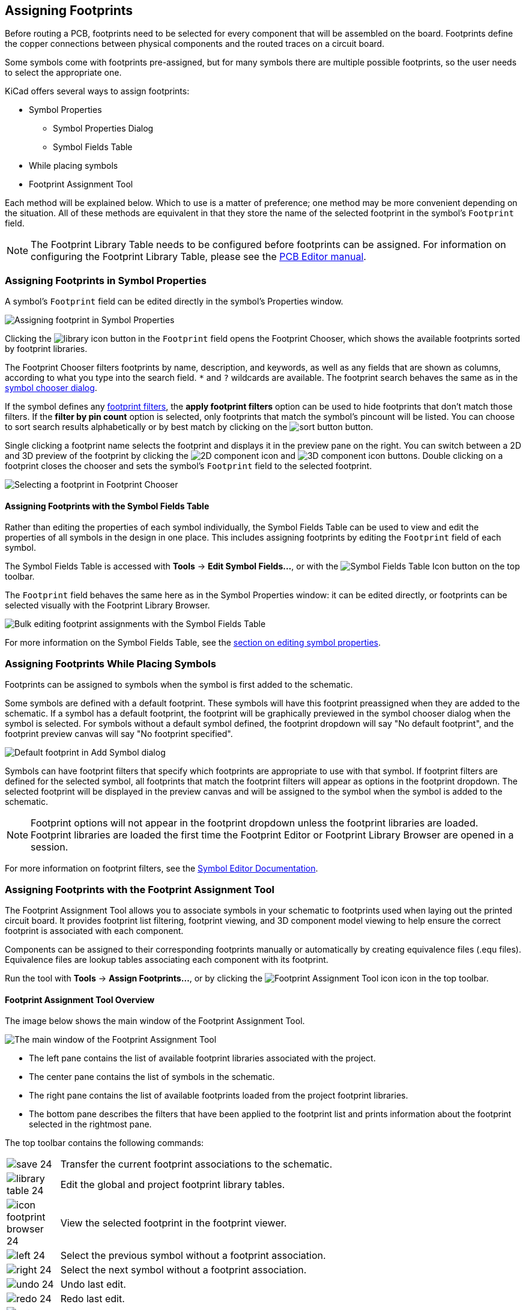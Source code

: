 :experimental:

[[assigning-footprints]]
== Assigning Footprints

Before routing a PCB, footprints need to be selected for every component that
will be assembled on the board. Footprints define the copper connections between
physical components and the routed traces on a circuit board.

Some symbols come with footprints pre-assigned, but for many symbols there
are multiple possible footprints, so the user needs to select the appropriate
one.

KiCad offers several ways to assign footprints:

* Symbol Properties
** Symbol Properties Dialog
** Symbol Fields Table
* While placing symbols
* Footprint Assignment Tool

Each method will be explained below. Which to use is a matter of preference;
one method may be more convenient depending on the situation. All of these
methods are equivalent in that they store the name of the selected footprint in
the symbol's `Footprint` field.

NOTE: The Footprint Library Table needs to be configured before footprints can
be assigned. For information on configuring the Footprint Library Table, please
see the
xref:../pcbnew/pcbnew.adoc#managing-footprint-libraries[PCB Editor manual].

[[assigning-footprints-in-symbol-properties]]
=== Assigning Footprints in Symbol Properties

A symbol's `Footprint` field can be edited directly in the symbol's Properties window. 

image::images/eeschema_symbol_properties_footprint.png[scaledwidth="70%", alt="Assigning footprint in Symbol Properties"]

Clicking the image:images/icons/small_library_16.png[library icon] button in the
`Footprint` field opens the Footprint Chooser, which shows the available
footprints sorted by footprint libraries.

The Footprint Chooser filters footprints by name, description, and keywords, as
well as any fields that are shown as columns, according to what you type into
the search field. `*` and `?` wildcards are available. The footprint search
behaves the same as in the <<placing-symbols,symbol chooser dialog>>.

If the symbol defines any <<footprint-filters,footprint filters>>,
the **apply footprint filters** option can be used to hide footprints that don't
match those filters. If the **filter by pin count** option is selected, only
footprints that match the symbol's pincount will be listed. You can choose to sort search
results alphabetically or by best match by clicking on the
image:images/icons/small_sort_desc_16.png[sort button] button. 

Single clicking a footprint name selects the footprint and displays it in the
preview pane on the right. You can switch between a 2D and 3D preview of the
footprint by clicking the image:images/icons/module_16.png[2D component icon]
and image:images/icons/three_d_16.png[3D component icon] buttons. Double
clicking on a footprint closes the chooser and sets the symbol's `Footprint`
field to the selected footprint.

image::images/footprint_chooser.png[scaledwidth="80%", alt="Selecting a footprint in Footprint Chooser"]

[[assigning-footprints-with-the-symbol-fields-table]]
==== Assigning Footprints with the Symbol Fields Table

Rather than editing the properties of each symbol individually, the Symbol
Fields Table can be used to view and edit the properties of all symbols in the
design in one place. This includes assigning footprints by editing the
`Footprint` field of each symbol.

The Symbol Fields Table is accessed with **Tools** -> **Edit Symbol Fields...**,
or with the image:images/icons/spreadsheet_24.png[Symbol Fields Table Icon]
button on the top toolbar.

The `Footprint` field behaves the same here as in the Symbol Properties window:
it can be edited directly, or footprints can be selected visually with the
Footprint Library Browser.

image::images/eeschema_symbol_fields_table_footprint.png[scaledwidth="90%", alt="Bulk editing footprint assignments with the Symbol Fields Table"]

For more information on the Symbol Fields Table, see the
<<symbol-fields-table,section on editing symbol properties>>.

[[assigning-footprints-while-placing-symbols]]
=== Assigning Footprints While Placing Symbols

Footprints can be assigned to symbols when the symbol is first added to the schematic.

Some symbols are defined with a default footprint. These symbols will have this
footprint preassigned when they are added to the schematic. If a symbol has a
default footprint, the footprint will be graphically previewed in the symbol
chooser dialog when the symbol is selected. For symbols without a default symbol
defined, the footprint dropdown will say "No default footprint", and the
footprint preview canvas will say "No footprint specified".

image::images/eeschema_add_symbol_default_footprint.png[Default footprint in Add Symbol dialog]

Symbols can have footprint filters that specify which footprints are appropriate
to use with that symbol. If footprint filters are defined for the selected
symbol, all footprints that match the footprint filters will appear as options
in the footprint dropdown. The selected footprint will be displayed in the
preview canvas and will be assigned to the symbol when the symbol is added to
the schematic.

NOTE: Footprint options will not appear in the footprint dropdown unless the
footprint libraries are loaded. Footprint libraries are loaded the first time
the Footprint Editor or Footprint Library Browser are opened in a session. 

For more information on footprint filters, see the
<<footprint-filters,Symbol Editor Documentation>>.

[[footprint-assignment-tool]]
=== Assigning Footprints with the Footprint Assignment Tool

The Footprint Assignment Tool allows you to associate symbols in your schematic
to footprints used when laying out the printed circuit board. It provides
footprint list filtering, footprint viewing, and 3D component model viewing to
help ensure the correct footprint is associated with each component.

Components can be assigned to their corresponding footprints manually or
automatically by creating equivalence files (.equ files). Equivalence files are
lookup tables associating each component with its footprint.

Run the tool with **Tools** -> **Assign Footprints...**, or by clicking the
image:images/icons/icon_cvpcb_24_24.png[Footprint Assignment Tool icon] icon
in the top toolbar.

==== Footprint Assignment Tool Overview

The image below shows the main window of the Footprint Assignment Tool.

image::images/en/cvpcb_main_window.png[scaledwidth="90%", alt="The main window of the Footprint Assignment Tool"]

* The left pane contains the list of available footprint libraries associated with
  the project.
* The center pane contains the list of symbols in the schematic.
* The right pane contains the list of available footprints loaded from the
  project footprint libraries.
* The bottom pane describes the filters that have been applied to the footprint
  list and prints information about the footprint selected in the rightmost
  pane.

The top toolbar contains the following commands:

[width="80%",cols="10%,90%",]
|=======================================================================
|image:images/icons/save_24.png[]
|Transfer the current footprint associations to the schematic.

|image:images/icons/library_table_24.png[]
|Edit the global and project footprint library tables.

|image:images/icons/icon_footprint_browser_24.png[]
|View the selected footprint in the footprint viewer.

|image:images/icons/left_24.png[]
|Select the previous symbol without a footprint association.

|image:images/icons/right_24.png[]
|Select the next symbol without a footprint association.

|image:images/icons/undo_24.png[]
| Undo last edit.

|image:images/icons/redo_24.png[]
| Redo last edit.

|image:images/icons/auto_associate_24.png[]
|Perform automatic footprint association using an equivalence file.

|image:images/icons/delete_association_24.png[]
|Delete all footprint assignments.

|image:images/icons/module_filtered_list_24.png[]
|Filter footprint list by footprint filters defined in the selected symbol.

|image:images/icons/module_pin_filtered_list_24.png[]
|Filter footprint list by pin count of the selected symbol.

|image:images/icons/module_library_list_24.png[]
|Filter footprint list by selected library.
|=======================================================================

The following table lists the keyboard commands for the Footprint Assignment Tool:

[width="80%",cols="15%,85%",]
|=======================================================================
|Right Arrow / Tab|Activate the pane to the right of the currently activated pane.
Wrap around to the first pane if the last pane is currently activated.

|Left Arrow |Activate the pane to the left of the currently activated
pane. Wrap around to the last pane if the first pane is currently activated.

|Up Arrow |Select the previous item of the currently selected list.

|Down Arrow |Select the next item of the currently selected list.

|Page Up |Select the item one full page upwards of the currently selected
item.

|Page Down |Select the item one full page downwards of the currently selected
item.

|Home |Select the first item of the currently selected list.

|End |Select the last item of the currently selected list.
|=======================================================================

==== Manually Assigning Footprints with the Footprint Assignment Tool

To manually associate a footprint with a component, first select a component in
the component (middle) pane. Then select a footprint in the footprint (right)
pane by double-clicking on the name of the desired footprint. The footprint will
be assigned to the selected component, and the next component without an
assigned footprint is automatically selected.

NOTE: If no footprints appear in the footprint pane, check that the
<<filtering-the-footprint-list,footprint filter options>> are correctly applied.

When all components have footprints assigned to them, click the **OK** button to
save the assignments and exit the tool. Alternatively, click **Cancel** to
discard the updated assignments, or **Apply, Save Schematic & Continue** to save
the new assignments without exiting the tool.

[[filtering-the-footprint-list]]
===== Filtering the Footprint List

There are four filtering options which restrict which footprints are displayed
in the footprint pane. The filtering options are enabled and disabled with three
buttons and a textbox in the top toolbar.

* image:images/icons/module_filtered_list_24.png[]: Activate
  <<footprint-filters,filters that can be defined in each symbol>>.
  For example, an opamp symbol might define filters that show only SOIC and DIP
  footprints.
* image:images/icons/module_pin_filtered_list_24.png[]: Only show footprints
  that match the selected symbol's pin count.
* image:images/icons/module_library_list_24.png[]: Only show footprints from the
  library selected in the left pane.
* Entering text in the textbox hides footprints that do not match the text. This
  filter is disabled when the box is empty.

When all filters are disabled, the full footprint list is shown.

The applied filters are described in the bottom pane of the window, along with
the number of footprints that meet the selected filters. For example, when the
symbol's footprint filters and pin count filters are enabled, the bottom pane
prints the footprint filters and pin count:

image::images/en/filter_details.png[scaledwidth="80%", alt="Filter details when symbol footprint filters and pin count filter are enabled"]

Multiple filters can be used at once to help narrow down the list of possibly
appropriate footprints in the footprint pane. The symbols in KiCad's standard
library define footprint filters that are designed to be used in combination
with the pin count filter.

[[automatically-associating-footprints-to-components]]
==== Automatically Assigning Footprints with the Footprint Assignment Tool

The Footprint Assignment Tool allows you to store footprint assignments in an
external file and load the assignments later, even in a different project. This
allows you to automatically associate symbols with the appropriate footprints.

The external file is referred to as an equivalence file, and it stores a mapping
of a symbol value to a corresponding footprint. Equivalence files typically use
the `.equ` file extension. Equivalence files are plain text files with a simple
syntax, and must be created by the user using a text editor. The syntax is
described below.

You can select which equivalence files to use by clicking **Preferences** ->
**Manage Footprint Association Files** in the Footprint Assignment Tool.

image::images/en/cvpcb_equivalence_files.png[Managing equivalence files]

* Add new equivalence files by clicking the *Add* button.
* Remove the selected equivalence file by clicking the *Remove* button.
* Change the priority of equivalence files by clicking the *Move Up* and *Move
  Down* buttons. If a symbol's value is found in multiple equivalence files, the
  footprint from the last matching equivalence file will override earlier
  equivalence files.
* Open the selected equivalence file by clicking the *Edit File* button.
  
Relevant environment variables are shown at the bottom of the window. When the
*Relative* path option is checked, these environment variables will
automatically be used to make paths to selected equivalence files relative to
the project or footprint libraries.

Once the desired equivalence files have been loaded in the correct order,
automatic footprint association can be performed by clicking the
image:images/icons/auto_associate_24.png[Perform automatic footprint assignment icon]
button in the top toolbar of the Footprint Assignment Tool.

All symbols with a value found in a loaded equivalence file will have their
footprints automatically assigned. However, symbols that already have footprints
assigned will not be updated.

[[equivalence-file-format]]
===== Equivalence File Format

Equivalence files consist of one line for each symbol value. Each line has
the following structure:

`'<symbol value>' '<footprint library>:<footprint name>'`

Each name/value must be surrounded by single quotes (`'`) and separated by one
or more spaces. Lines starting with `#` are comments.

For example, if you want all symbols with the value `LM4562` to be assigned the
footprint `Package_SO:SOIC-8_3.9x4.9_P1.27mm`, the line in the equivalence file
should be:

`'LM4562' 'Package_SO:SOIC-8_3.9x4.9_P1.27mm'`

Here is an example equivalence file:

----
#integrated circuits (smd):
'74LV14' 'Package_SO:SOIC-14_3.9x8.7mm_P1.27mm'
'EL7242C' 'Package_SO:SOIC-8_3.9x4.9_P1.27mm'
'DS1302N' 'Package_SO:SOIC-8_3.9x4.9_P1.27mm'
'LM324N' 'Package_SO:SOIC-14_3.9x8.7mm_P1.27mm'
'LM358' 'Package_SO:SOIC-8_3.9x4.9_P1.27mm'
'LTC1878' 'Package_SO:MSOP-8_3x3mm_P0.65mm'
'24LC512I/SM' 'Package_SO:SOIC-8_3.9x4.9_P1.27mm'
'LM2903M' 'Package_SO:SOIC-8_3.9x4.9_P1.27mm'
'LT1129_SO8' 'Package_SO:SOIC-8_3.9x4.9_P1.27mm'
'LT1129CS8-3.3' 'Package_SO:SOIC-8_3.9x4.9_P1.27mm'
'LT1129CS8' 'Package_SO:SOIC-8_3.9x4.9_P1.27mm'
'LM358M' 'Package_SO:SOIC-8_3.9x4.9_P1.27mm'
'TL7702BID' 'Package_SO:SOIC-8_3.9x4.9_P1.27mm'
'TL7702BCD' 'Package_SO:SOIC-8_3.9x4.9_P1.27mm'
'U2270B' 'Package_SO:SOIC-16_3.9x9.9_P1.27mm'

#regulators
'LP2985LV' 'Package_TO_SOT_SMD:SOT-23-5_HandSoldering'
----

==== Viewing the Current Footprint

The Footprint Assignment Tool contains a footprint viewer. Clicking the
image:images/icons/icon_footprint_browser_24.png[footprint viewer icon] button
in the top toolbar launches the footprint viewer and shows the selected
footprint.

image::images/en/footprint_view.png[scaledwidth="90%", alt="Viewing a footprint"]

The top toolbar contains the following commands:

[width="90%",cols="10%,90%",]
|=======================================================================
|image:images/icons/refresh_24.png[]
|Refresh view
|image:images/icons/zoom_in_24.png[]
|Zoom in

|image:images/icons/zoom_out_24.png[]
|Zoom out

|image:images/icons/zoom_fit_in_page_24.png[]
|Zoom to fit drawing in display area

|image:images/icons/shape_3d_24.png[]
|Show 3D viewer
|=======================================================================

The left toolbar contains the following commands:

[width="90%",cols="10%,90%",]
|=======================================================================
|image:images/icons/cursor_24.png[]
|Use the select tool

|image:images/icons/measurement_24.png[]
|Interactively measure between two points

|image:images/icons/grid_24.png[]
|Display grid dots or lines

|image:images/icons/polar_coord_24.png[]
|Switch between polar and cartesian coordinate systems

|image:images/icons/unit_inch_24.png[]
|Use inches

|image:images/icons/unit_mil_24.png[]
|Display coordinates in mils (1/1000 of an inch)

|image:images/icons/unit_mm_24.png[]
|Display coordinates in millimeters

|image:images/icons/cursor_shape_24.png[]
|Toggle display of full-window crosshairs

|image:images/icons/pad_number_24.png[]
|Toggle between drawing pads in sketch or normal mode

|image:images/icons/pad_sketch_24.png[]
|Toggle between drawing pads in normal mode or outline mode

|image:images/icons/text_sketch_24.png[]
|Toggle between drawing text in normal mode or outline mode

|image:images/icons/show_mod_edge_24.png[]
|Toggle between drawing graphic lines in normal mode or outline mode
|=======================================================================

===== Viewing the Current 3D Model
Clicking the image:images/icons/shape_3d_24.png[3D Viewer icon] button opens the
footprint in the 3D model viewer.

NOTE: If a 3D model does not exist for the current footprint, only the footprint
itself will be shown in the 3D Viewer.

image::images/en/3d_window.png[scaledwidth="90%", alt="3D-Model view"]

The 3D Viewer is described in the
xref:../pcbnew/pcbnew.adoc#threed-viewer[PCB Editor manual].

